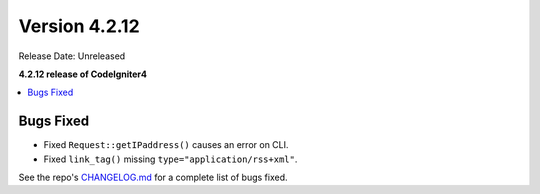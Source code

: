 Version 4.2.12
##############

Release Date: Unreleased

**4.2.12 release of CodeIgniter4**

.. contents::
    :local:
    :depth: 2

Bugs Fixed
**********

- Fixed ``Request::getIPaddress()`` causes an error on CLI.
- Fixed ``link_tag()`` missing ``type="application/rss+xml"``.

See the repo's `CHANGELOG.md <https://github.com/codeigniter4/CodeIgniter4/blob/develop/CHANGELOG.md>`_ for a complete list of bugs fixed.
